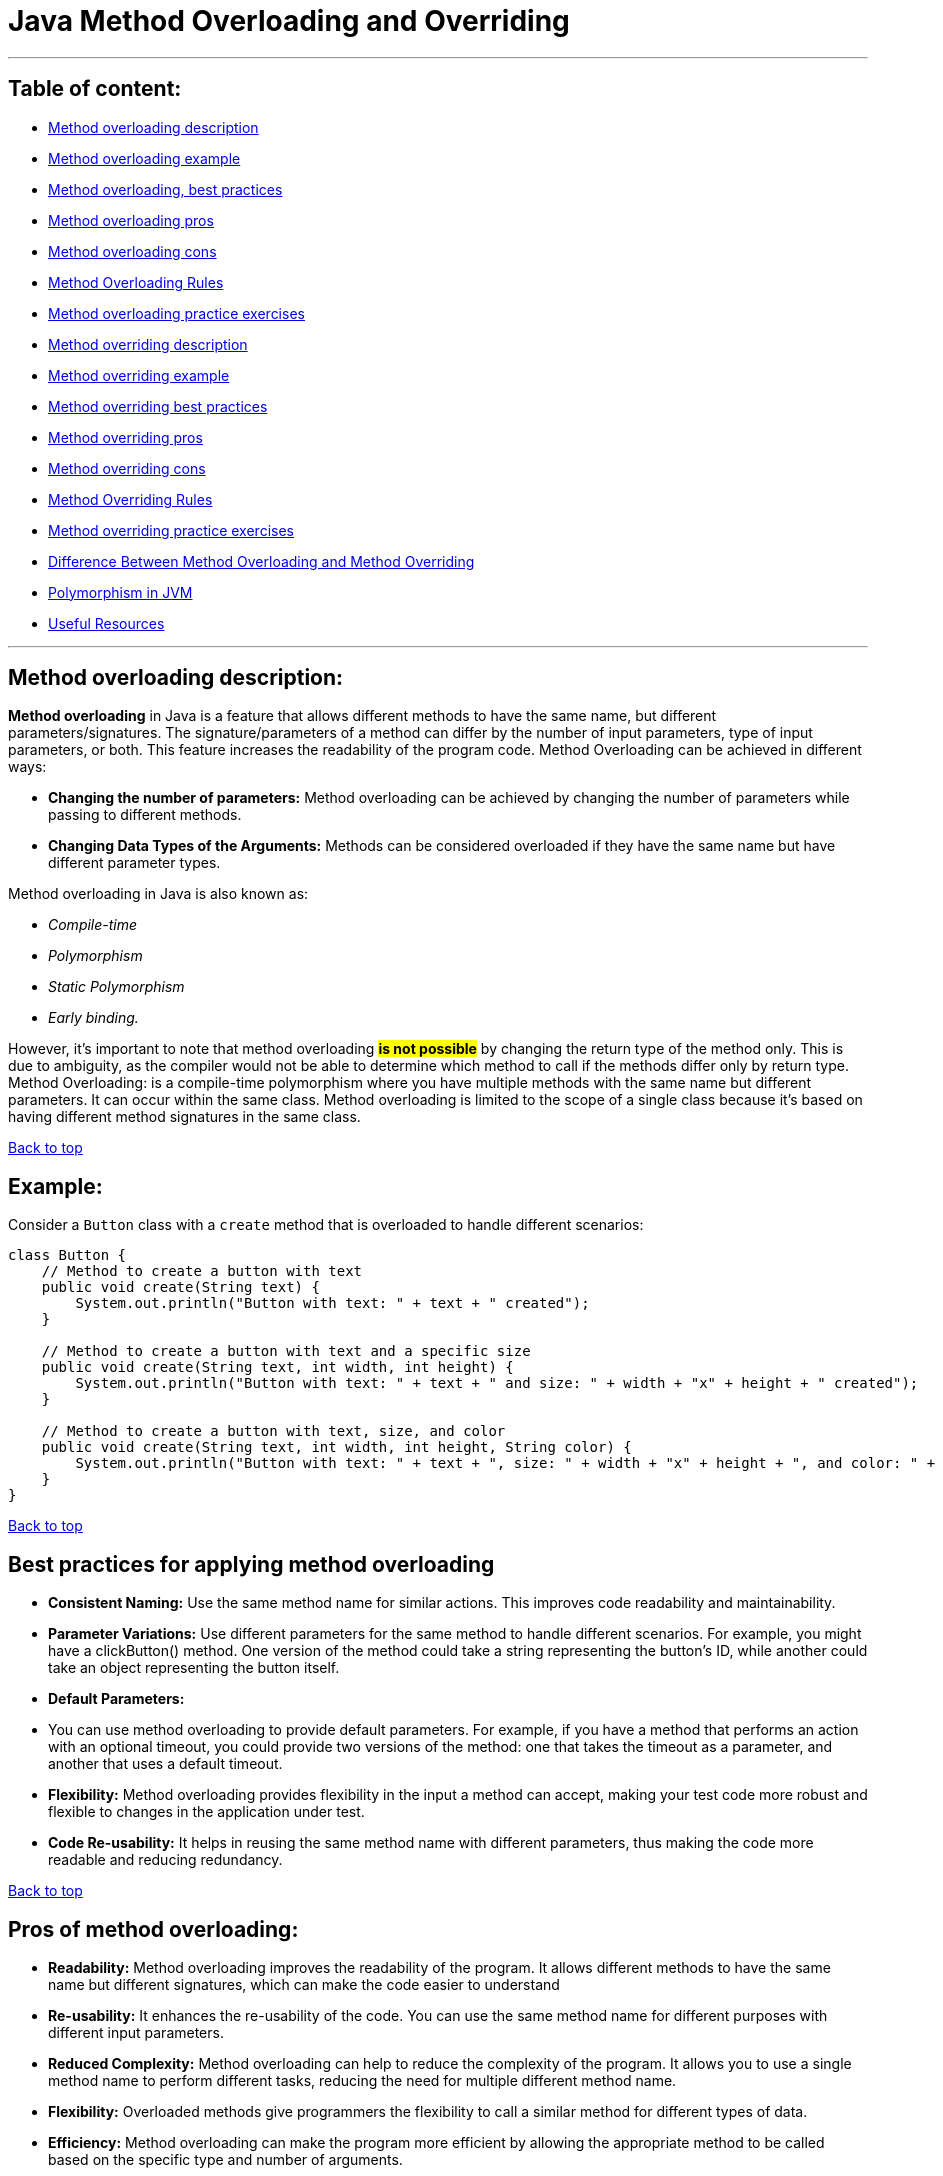 # Java Method Overloading and Overriding

'''

== [[table-of-content]]Table of content:

* link:#method-overload-description[Method overloading description]

* link:#method-overloading-example[Method overloading example]

* link:#best-practices-for-applying-method-overloading[Method overloading, best practices]

* link:#pros-of-method-overloading[Method overloading pros]

* link:#cons-of-method-overloading[Method overloading cons]

* link:#conclusion[Method Overloading Rules]

* link:#method-overload-practice-exercises[Method overloading practice exercises]

* link:#method-overriding-description[Method overriding description]

* link:#example-1[Method overriding example]

* link:#best-practices-for-using-method-overriding[Method overriding best practices]

* link:#pros-of-method-overriding[Method overriding pros]

* link:#cons-of-method-overriding[Method overriding cons]

* link:#conclusion-1[Method Overriding Rules]

* link:#method-overriding-practice-exercises[Method overriding practice exercises]

* link:#difference-between-overloading-overriding[Difference Between Method Overloading and Method Overriding]

* link:#polimorphism-in-jvm[Polymorphism in JVM]

* link:#useful-resources[Useful Resources]

'''
== [[method-overload-description]]Method overloading description:

**Method overloading** in Java is a feature that allows different methods to have the same name, but different parameters/signatures.
The signature/parameters of a method can differ by the number of input parameters, type of input parameters, or both.
This feature increases the readability of the program code.
Method Overloading can be achieved in different ways:

* **Changing the number of parameters:**
Method overloading can be achieved by changing the number of parameters while passing to different methods.


* **Changing Data Types of the Arguments:**
Methods can be considered overloaded if they have the same name but have different parameter types.

Method overloading in Java is also known as:

* _Compile-time_
* _Polymorphism_
* _Static Polymorphism_
* _Early binding._

However, it’s important to note that method overloading #*is not possible*# by changing the return type of the method only.
This is due to ambiguity, as the compiler would not be able to determine which method to call if the methods differ only by return type.
Method Overloading: is a compile-time polymorphism where you have multiple methods with the same name but different parameters.
It can occur within the same class.
Method overloading is limited to the scope of a single class because it’s based on having different method signatures in the same class.

link:#table-of-content[Back to top]

== [[method-overloading-example]]Example:

Consider a `Button` class with a `create` method that is overloaded to handle different scenarios:

```java
class Button {
    // Method to create a button with text
    public void create(String text) {
        System.out.println("Button with text: " + text + " created");
    }

    // Method to create a button with text and a specific size
    public void create(String text, int width, int height) {
        System.out.println("Button with text: " + text + " and size: " + width + "x" + height + " created");
    }

    // Method to create a button with text, size, and color
    public void create(String text, int width, int height, String color) {
        System.out.println("Button with text: " + text + ", size: " + width + "x" + height + ", and color: " + color + " created");
    }
}
```
link:#table-of-content[Back to top]

== [[best-practices-for-applying-method-overloading]]Best practices for applying method overloading

* **Consistent Naming:**
Use the same method name for similar actions.
This improves code readability and maintainability.


* **Parameter Variations:**
Use different parameters for the same method to handle different scenarios.
For example, you might have a clickButton() method.
One version of the method could take a string representing the button’s ID, while another could take an object representing the button itself.


* **Default Parameters:**
* You can use method overloading to provide default parameters.
For example, if you have a method that performs an action with an optional timeout, you could provide two versions of the method: one that takes the timeout as a parameter, and another that uses a default timeout.


* **Flexibility:**
Method overloading provides flexibility in the input a method can accept, making your test code more robust and flexible to changes in the application under test.


* **Code Re-usability:**
It helps in reusing the same method name with different parameters, thus making the code more readable and reducing redundancy.

link:#table-of-content[Back to top]

## [[pros-of-method-overloading]]Pros of method overloading:

* **Readability:**
Method overloading improves the readability of the program. It allows different methods to have the same name but different signatures, which can make the code easier to understand


* **Re-usability:**
It enhances the re-usability of the code. You can use the same method name for different purposes with different input parameters.


* **Reduced Complexity:**
Method overloading can help to reduce the complexity of the program. It allows you to use a single method name to perform different tasks, reducing the need for multiple different method name.


* **Flexibility:**
Overloaded methods give programmers the flexibility to call a similar method for different types of data.


* **Efficiency:**
Method overloading can make the program more efficient by allowing the appropriate method to be called based on the specific type and number of arguments.

link:#table-of-content[Back to top]

## [[cons-of-method-overloading]]Cons of method overloading:

* **Confusing Behavior:**
If overloaded methods perform vastly different operations, it can lead to confusing and unpredictable behavior. Overloaded methods should ideally perform the same operation with different inputs.


* **Complexity:**
Overloading can increase the complexity of the code, especially when there are many overloaded methods with similar parameter types. It can make the code harder to read and maintain.


* **Autoboxing and Nulls:**
Autoboxing and unboxing can lead to unexpected results with overloaded methods. For example, if you have overloaded methods that take an Integer and an int, passing a null value can cause a NullPointerException.


* **Inheritance:**
In a class hierarchy, if a subclass defines a method that has the same name but a different parameter list than a public or protected method in the superclass, the subclass method does not override the superclass method. This can lead to unexpected behavior.


* **Type Promotion:**
Java uses type promotion for matching arguments, and this can lead to unexpected results. For example, if you have overloaded methods where one takes a long and another takes an int, and you call the method with a byte value, the version with the int parameter will be called, not the long.


* **Testing Difficulty:**
Overloaded methods can make writing unit tests more difficult, as you need to ensure that all versions of the method are correctly tested.

link:#table-of-content[Back to top]

## [[conclusion]]Method Overloading Rules:

There are some rules which we need to follow to overload a method and some of them are mandatory while some are optional.

Two methods will be treated as Overloaded if both follow below mandatory rule.

- Both must have same method name

- Both must have different argument lists

And if both methods follow above mandatory rules then they may or may not

- Have different return types

- Have different access modifiers

- Throw different checked or unchecked exceptions

Usually, method overloading happens inside a single class but a method can also be treated as overloaded in the subclass of that class because subclass inherits one version of the method from the parent class and then can have another overloaded version in its class definition.

link:#table-of-content[Back to top]


## [[method-overload-practice-exercises]]Method overloading practice exercises:

### Exercise 1:
Create a class with a method that prints “ONE” when no arguments are passed, and “TWO” when one integer argument is passed.

[%collapsible]
.Solution
====
[source,java]
----
public class MainClass {
    static void overloadedMethod() {
        System.out.println("ONE");
    }

    static void overloadedMethod(int a) {
        System.out.println("TWO");
    }

    public static void main(String[] args) {
        overloadedMethod();
        overloadedMethod(1);
    }
}
----
====


### Exercise 2:
In the below class, is ‘method’ overloaded or duplicated?

[%collapsible]
.Solution
====
[source,java]
----
public class MainClass {
    void method(int... a) {
        System.out.println(1);
    }

    void method(int[] a) {
        System.out.println(2);
    }
}
----
====

### Exercise 3:
In the below Class X, is ‘method’ properly overloaded?

[%collapsible]
.Solution
====
[source,java]
----
class X {
    int method(int i, int d) {
        return i + d;
    }

    static int method(int i, double d) {
        return (int) (i + d);
    }

    double method(double i, int d) {
        return i + d;
    }

    static double method(double i, double d) {
        return i + d;
    }
}
----
====

### Exercise 4:
Create a class with overloaded methods that accept different number of arguments or data types.

[%collapsible]
.Solution
====
[source,java]
----
class MethodOverloading {
    private static void display(int a) {
        System.out.println("Arguments: " + a);
    }

    private static void display(int a, int b) {
        System.out.println("Arguments: " + a + " and " + b);
    }

    public static void main(String[] args) {
        display(1);
        display(1, 4);
    }
}
----
====

### Exercise 5:
Overload a method by changing the data type of parameters.

[%collapsible]
.Solution
====
[source,java]
----
class MethodOverloading {
    // this method accepts int
    private static void display(int a) {
        System.out.println("Got Integer data.");
    }

    // this method accepts String object
    private static void display(String a) {
        System.out.println("Got String object.");
    }

    public static void main(String[] args) {
        display(1);
        display("Hello");
    }
}
----
====

link:#table-of-content[Back to top]

## [[method-overriding-description]]Method overriding description:

**Method overriding** a Java feature that allows a subclass or child class to provide a specific implementation of a method that is already provided by one of its super-classes or parent classes.
This is one of the ways Java achieves runtime polymorphism.
When a method in a subclass has the same name, same parameters or signature, and the same return type (or subtype) as a method in its super-class, the method in the subclass is said to override the method in the super-class.
The version of a method that is executed will be determined by the object that is used to invoke it.

link:#table-of-content[Back to top]

## [[example-1]]Method overriding example:

In this example, the `run` method in the `Bike` class overrides the `run` method in the `Vehicle` class.
When the `run` method is called using an object of the `Bike` class, “Bike is running safely” is printed instead of "Vehicle is running"

```java
// Creating a parent class.
class Vehicle {
// Defining a method
void run() {
System.out.println("Vehicle is running");
}
}

// Creating a child class
class Bike extends Vehicle {
// Defining the same method as in the parent class
@Override    
void run() {
System.out.println("Bike is running safely");
}

    public static void main(String [] args) {
        Bike obj = new Bike(); // Creating object
        obj.run(); // Calling method
    }
}
```
link:#table-of-content[Back to top]

## [[best-practices-for-using-method-overriding]]Best practices for using method overriding:

* **Correct Method Signature:** The overriding method in the subclass must have the same signature as the method in the superclass.
The method signature includes the method name, return type, and parameter list.


* **Access Modifiers:** The access level of the overriding method cannot be more restrictive than the access level of the method in the superclass.
For example, if the superclass method is declared as public, the overriding method in the subclass must also be declared as public.


* **Final Methods:** A method declared as final in the superclass cannot be overridden in the subclass.


* **Static Methods:** Static methods cannot be overridden in the subclass, as they belong to the class rather than the instance.
Attempting to override a static method will result in method hiding rather than method overriding.


* **Constructors:** Constructors cannot be overridden, as they have the same name as the class and are not inherited by the subclass.


* **Using the super Keyword:** The super keyword is used to refer to the superclass and can be used to access the superclass’s method from an overridden method in the subclass.


* **Use @Override Annotation:** Always use the **_@Override_** annotation when you intend to override a method.
This tells the compiler that you intend to override a method in the superclass.
If you do not correctly override the method (for example, the names or parameters do not match exactly with the method in the superclass), the compiler will generate an error.


* **Don’t Override Methods Indiscriminately:** Only override methods when it is necessary.
Overriding methods indiscriminately can make the code difficult to understand and maintain.


* **Be Careful with Overriding Methods Called from Constructors:** If you call an overridden method from a constructor, it will execute in a context where some of the fields it wants to use aren’t initialized.
Therefore, you should avoid doing that if possible.

link:#table-of-content[Back to top]

## [[pros-of-method-overriding]]Pros of method overriding:

* **Runtime Polymorphism:**
Method overriding is used to achieve runtime polymorphism.
It allows Java to decide which method to invoke at runtime, based on the type of the object.


* **Code Re-usability:**
Method overriding allows a subclass to use the methods of its superclass, promoting code re-usability.


* **Flexibility:**
It provides the flexibility to define a behavior that’s specific to the subclass type, which means a subclass can implement a parent method based on its requirement.


* **Specific Implementation:**
Method overriding is used when a subclass wants to provide a specific implementation of a method that is already provided by its superclass.


* **Clean and Understandable Code:**
It helps to produce clean and understandable code.
The same method name is used in the superclass and subclasses, increasing the readability of the code.


* **Abstract Methods:**
In the case of abstract methods (methods without a body), method overriding is necessary for the subclass to provide the implementation.

link:#table-of-content[Back to top]

## [[cons-of-method-overriding]]Cons of method overriding:

* **Inheritance Requirement:**
Method overriding can only be done if the classes are in an inheritance relationship.
If there is no inheritance relationship, method overriding cannot be used.


* **Package Limitation:**
Method overriding cannot be done outside the package.


* **Visibility Restriction:**
In method overriding, you cannot reduce the visibility of the overridden method.
For example, a public method in the superclass cannot be overridden as a private method in the subclass.


* **Contract Violation:**
When overriding a method, ensure that the new implementation adheres to the contract established by the superclass.
Violating this contract can lead to unexpected behavior and make your code harder to maintain.


* **Complexity:**
Overriding methods can increase the complexity of the code, making it harder to read and maintain.
It can also lead to confusion if not properly documented.


* **Errors in Overriding:**
Errors can occur in method overriding if the method signatures are not exactly the same.
This includes the method name, return type, and parameters.

link:#table-of-content[Back to top]

## [[conclusion-1]]Method Overriding Rules
Similar to method overloading we also have some mandatory and some optional rules which we need to follow to override a method.

With respect to the method it overrides, the overriding method must follow below mandatory rule.

- It must have same method name

- Must have same arguments.

- Must have the same return type, from Java 5 the return type can also be a subclass (Subclass is a covariant type to its parent).

- Must not have a more restrictive access modifier (if parent --> protected then child --> private is not allowed).

- Must not throw new or broader checked exceptions.

And if both overriding methods follow above mandatory rules then it

- May have a less restrictive access modifier (if parent --> protected then child --> public is allowed).

- May throw fewer or narrower checked exceptions or any unchecked exception.

Apart from above rules, there are also some facts

- Only inherited methods can be overridden, Means methods can be overridden in child class only.

- Constructors and private methods are not inherited so cannot be overridden.

- Abstract methods must be overridden by the first concrete (non-abstract) subclass.

- final methods cannot be overridden.

- A subclass can use super.overridden_method() to call the superclass version of an overridden method.

link:#table-of-content[Back to top]

## [[method-overriding-practice-exercises]]Method overriding practice exercises:

### Exercise 1:
Create a basic Method Overriding

[%collapsible]
.Solution
====
[source,java]
----
class Animal {
  public void displayInfo() {
    System.out.println("I am an animal.");
  }
}

class Dog extends Animal {
  @Override
  public void displayInfo() {
    System.out.println("I am a dog.");
  }
}

public class Main {
  public static void main(String[] args) {
    Dog d1 = new Dog();
    d1.displayInfo();
  }
}
----
====

### Exercise 2: Make an overriding method with super Keyword

[%collapsible]
.Solution
====
[source,java]
----
class Animal {
    public void displayInfo() {
        System.out.println("I am an animal.");
    }
}

class Dog extends Animal {
    public void displayInfo() {
        super.displayInfo();
        System.out.println("I am a dog.");
    }
}

public class Main {
    public static void main(String[] args) {
        Dog d1 = new Dog();
        d1.displayInfo();
    }
}
----
====

### Exercise 3: Make an overriding method with Polymorphism

[%collapsible]
.Solution
====
[source,java]
----
class X {
    void method(int a) {
        System.out.println("ONE");
    }

    void method(double d) {
        System.out.println("TWO");
    }
}

class Y extends X {
    @Override
    void method(double d) {
        System.out.println("THREE");
    }
}

public class MainClass {
    public static void main(String[] args) {
        new Y().method(100);
    }
}
----
====

link:#table-of-content[Back to top]

## [[difference-between-overloading-overriding]]Difference Between Method Overloading and Method Overriding

[options="header"]
|===
| Method Overloading | Method Overriding

| Provides functionality to reuse method name for different arguments
| Provides functionality to override a behaviour which the class have inherited from parent class

| Occurs within a single class may also occur in child class
| Occurs in two classes that have child-parent or IS-A relationship

| Must have different argument list
| Must have the same argument list

| May have different return types
| Must have the same or covariant return type

| May have different access modifiers
| Must not have a more restrictive access modifier but may have less restrictive access modifier

| May throw different exceptions
| Must not throw new or broader checked exceptions but may throw narrower checked exceptions, or any unchecked exception
|===

link:#table-of-content[Back to top]

## [[polimorphism-in-jvm]]Polymorphism in JVM

Polymorphism in the Java Virtual Machine (JVM) is primarily implemented through the mechanisms of late binding or dynamic binding. This means that the decision about which specific method should be called is made at runtime, rather than at compile time.

When you call an overridden method on an object, the JVM uses the following process to determine which version of the method to call:

. *Method Table Lookup:* Each object in Java has an associated virtual method table (VMT), sometimes called a method dispatch table. This table contains the addresses of all the methods that the object can call. For an object of a subclass, the table will contain the addresses of the overridden methods, as well as the addresses of methods inherited from superclasses.

. *Dynamic Lookup:* At runtime, when a method is called, the JVM looks at the object's type (not the type of the reference) to determine which version of the method should be called. The JVM then uses the virtual method table of that object to find the correct method address and executes the call.

. *Method Invocation:* Once the method address is found, the JVM invokes the corresponding version of the method.

This process allows objects of different classes to handle the same message (method call) differently, which is the essence of polymorphism. Thus, polymorphism in the JVM provides flexibility and extensibility in object-oriented applications.

link:#table-of-content[Back to top]

## [[useful-resources]]Useful Resources

* link:https://docs.oracle.com/javase/tutorial/java/IandI/override.html[Oracle Java Tutorials: Overriding and Hiding Methods]
* link:https://www.programmingmitra.com/2017/05/everything-about-method-overloading-vs-method-overriding.html[Everything About Method Overloading Vs Method Overriding]
* link:https://www.programmingmitra.com/2017/05/how-does-jvm-handle-method-overriding-internally.html[How Does JVM Handle Polymorphism (Method Overloading and Method Overriding) Internally]

link:#table-of-content[Back to top]
